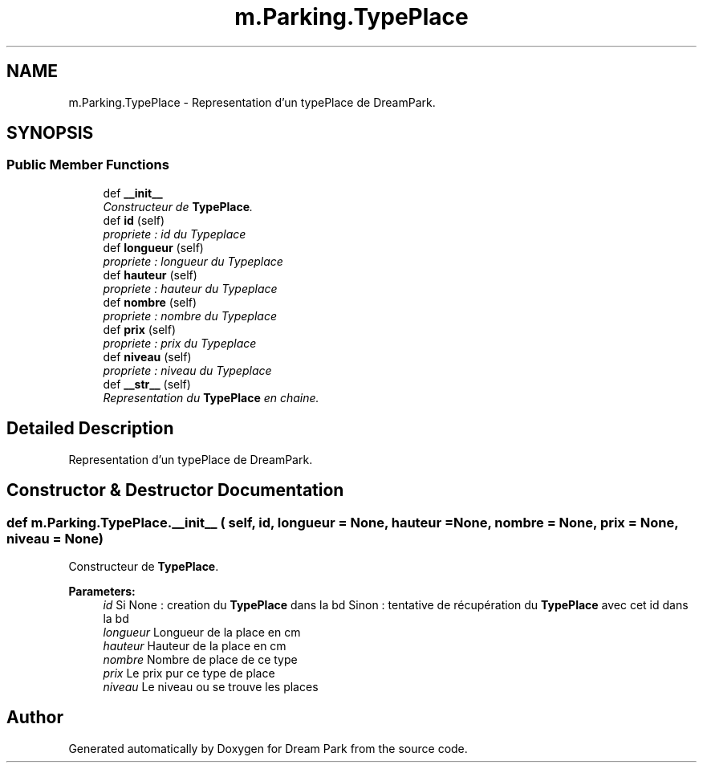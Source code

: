 .TH "m.Parking.TypePlace" 3 "Thu Feb 5 2015" "Version 0.1" "Dream Park" \" -*- nroff -*-
.ad l
.nh
.SH NAME
m.Parking.TypePlace \- Representation d'un typePlace de DreamPark\&.  

.SH SYNOPSIS
.br
.PP
.SS "Public Member Functions"

.in +1c
.ti -1c
.RI "def \fB__init__\fP"
.br
.RI "\fIConstructeur de \fBTypePlace\fP\&. \fP"
.ti -1c
.RI "def \fBid\fP (self)"
.br
.RI "\fIpropriete : id du Typeplace \fP"
.ti -1c
.RI "def \fBlongueur\fP (self)"
.br
.RI "\fIpropriete : longueur du Typeplace \fP"
.ti -1c
.RI "def \fBhauteur\fP (self)"
.br
.RI "\fIpropriete : hauteur du Typeplace \fP"
.ti -1c
.RI "def \fBnombre\fP (self)"
.br
.RI "\fIpropriete : nombre du Typeplace \fP"
.ti -1c
.RI "def \fBprix\fP (self)"
.br
.RI "\fIpropriete : prix du Typeplace \fP"
.ti -1c
.RI "def \fBniveau\fP (self)"
.br
.RI "\fIpropriete : niveau du Typeplace \fP"
.ti -1c
.RI "def \fB__str__\fP (self)"
.br
.RI "\fIRepresentation du \fBTypePlace\fP en chaine\&. \fP"
.in -1c
.SH "Detailed Description"
.PP 
Representation d'un typePlace de DreamPark\&. 
.SH "Constructor & Destructor Documentation"
.PP 
.SS "def m\&.Parking\&.TypePlace\&.__init__ ( self,  id,  longueur = \fCNone\fP,  hauteur = \fCNone\fP,  nombre = \fCNone\fP,  prix = \fCNone\fP,  niveau = \fCNone\fP)"

.PP
Constructeur de \fBTypePlace\fP\&. 
.PP
\fBParameters:\fP
.RS 4
\fIid\fP Si None : creation du \fBTypePlace\fP dans la bd Sinon : tentative de récupération du \fBTypePlace\fP avec cet id dans la bd 
.br
\fIlongueur\fP Longueur de la place en cm 
.br
\fIhauteur\fP Hauteur de la place en cm 
.br
\fInombre\fP Nombre de place de ce type 
.br
\fIprix\fP Le prix pur ce type de place 
.br
\fIniveau\fP Le niveau ou se trouve les places 
.RE
.PP


.SH "Author"
.PP 
Generated automatically by Doxygen for Dream Park from the source code\&.
